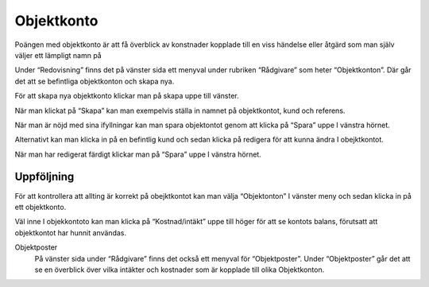 .. _localorexportsalestax:

========================================
Objektkonto
========================================


Poängen med objektkonto är att få överblick av konstnader kopplade till en viss händelse eller åtgärd som man själv väljer ett lämpligt namn på

Under “Redovisning” finns det på vänster sida ett menyval under rubriken “Rådgivare” som heter “Objektkonton”. Där går det att se befintliga objektkonton och skapa nya. 

.. image:: images/objektkonto1.png
    :scale: 80 %

För att skapa nya objektkonto klickar man på skapa uppe till vänster. 

.. image:: images/objektkonto2.png
    :scale: 80 %

När man klickat på “Skapa” kan man exempelvis ställa in namnet på objektkontot, kund och referens. 

.. image:: images/objektkonto3.png
    :scale: 80 %

När man är nöjd med sina ifyllningar kan man spara objektontot genom att klicka på “Spara” uppe I vänstra hörnet. 

.. image:: images/objektkonto4.png
    :scale: 80 %

Alternativt kan man klicka in på en befintlig kund och sedan klicka på redigera för att kunna ändra I obejktkontot.

.. image:: images/objektkonto5.png
    :scale: 80 %

När man har redigerat färdigt klickar man på “Spara” uppe I vänstra hörnet.


Uppföljning
-----------------------------------

För att kontrollera att allting är korrekt på obejktkontot kan man välja “Objektonton” I vänster meny och sedan klicka in på ett objektkonto. 

.. image:: images/objektkonto6.png
    :scale: 80 %

Väl inne I objekkontoto kan man klicka på “Kostnad/intäkt” uppe till höger för att se kontots balans, förutsatt att objektkontot har hunnit användas.


.. image:: images/matkassan2_kvitto5.png


.. image:: images/matkassan2_kvitto6.png


Objektposter
   På vänster sida under “Rådgivare” finns det också ett  menyval för “Objektposter”. Under “Objektposter” går det att se en överblick över vilka intäkter och kostnader som är kopplade till olika Objektkonton.


.. image:: images/objektkonto9.png
    :scale: 80 %
